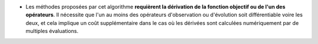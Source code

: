 .. index:: single: Dérivation requise

- Les méthodes proposées par cet algorithme **requièrent la dérivation de la
  fonction objectif ou de l'un des opérateurs**. Il nécessite que l'un au moins
  des opérateurs d'observation ou d'évolution soit différentiable voire les
  deux, et cela implique un coût supplémentaire dans le cas où les dérivées
  sont calculées numériquement par de multiples évaluations.
